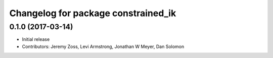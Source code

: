 ^^^^^^^^^^^^^^^^^^^^^^^^^^^^^^^^^^^^
Changelog for package constrained_ik
^^^^^^^^^^^^^^^^^^^^^^^^^^^^^^^^^^^^

0.1.0 (2017-03-14)
------------------
* Initial release
* Contributors: Jeremy Zoss, Levi Armstrong, Jonathan W Meyer, Dan Solomon
